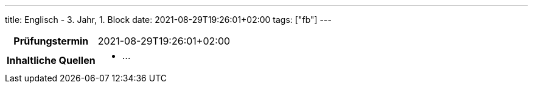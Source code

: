 ---
title: Englisch - 3. Jahr, 1. Block
date: 2021-08-29T19:26:01+02:00
tags: ["fb"]
---

:toc:

[cols="25h,75"]
|===
| Prüfungstermin
| 2021-08-29T19:26:01+02:00

| Inhaltliche Quellen
a|
* …
|===
